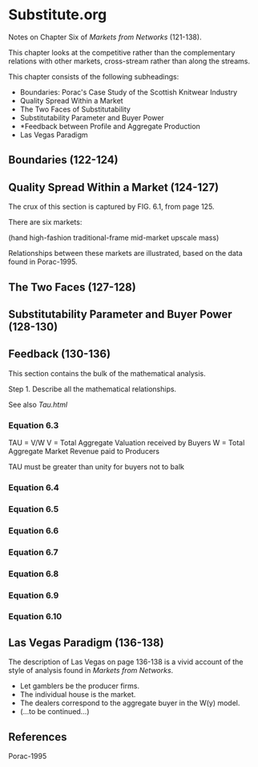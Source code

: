* Substitute.org
Notes on Chapter Six of /Markets from Networks/ (121-138).

This chapter looks at the competitive rather than
the complementary relations with other markets,
cross-stream rather than along the streams.

This chapter consists of the following subheadings:

- Boundaries: Porac's Case Study of the Scottish Knitwear Industry
- Quality Spread Within a Market
- The Two Faces of Substitutability
- Substitutability Parameter and Buyer Power
- *Feedback between Profile and Aggregate Production
- Las Vegas Paradigm

** Boundaries (122-124)
** Quality Spread Within a Market (124-127)
The crux of this section is captured by FIG. 6.1, from page 125.

There are six markets:

(hand high-fashion traditional-frame mid-market upscale mass)

Relationships between these markets are illustrated, based on the
data found in Porac-1995.

** The Two Faces (127-128)
** Substitutability Parameter and Buyer Power (128-130)
** Feedback (130-136)
This section contains the bulk of the mathematical analysis.

Step 1. Describe all the mathematical relationships.

See also [[Tau.html]]
*** Equation 6.3
TAU = V/W
V   = Total Aggregate Valuation received by Buyers
W   = Total Aggregate Market Revenue paid to Producers

TAU must be greater than unity for buyers not to balk

*** Equation 6.4
*** Equation 6.5
*** Equation 6.6
*** Equation 6.7
*** Equation 6.8
*** Equation 6.9
*** Equation 6.10
 
** Las Vegas Paradigm (136-138)
The description of Las Vegas on page 136-138 is a vivid account
of the style of analysis found in /Markets from Networks/.

- Let gamblers be the producer firms.
- The individual house is the market.
- The dealers correspond to the aggregate buyer in the W(y) model.
- (...to be continued...)

** References
Porac-1995

